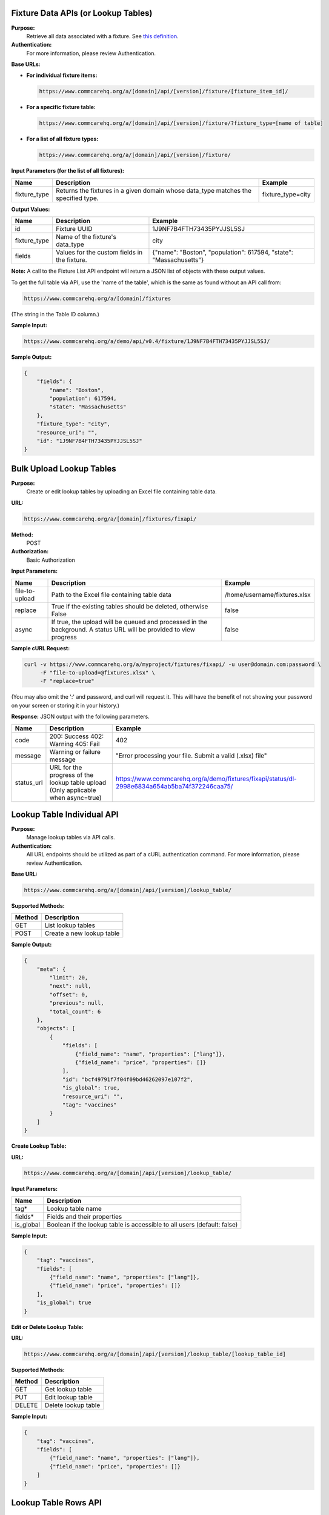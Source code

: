 Fixture Data APIs (or Lookup Tables)
------------------------------------

**Purpose:**
    Retrieve all data associated with a fixture. See `this definition <https://github.com/dimagi/commcare-core/wiki/fixtures>`_.

**Authentication:**
    For more information, please review Authentication.

**Base URLs:**

- **For individual fixture items:**

  .. code-block:: text

      https://www.commcarehq.org/a/[domain]/api/[version]/fixture/[fixture_item_id]/

- **For a specific fixture table:**

  .. code-block:: text

      https://www.commcarehq.org/a/[domain]/api/[version]/fixture/?fixture_type=[name of table]

- **For a list of all fixture types:**

  .. code-block:: text

      https://www.commcarehq.org/a/[domain]/api/[version]/fixture/

**Input Parameters (for the list of all fixtures):**

.. list-table::
   :header-rows: 1

   * - Name
     - Description
     - Example
   * - fixture_type
     - Returns the fixtures in a given domain whose data_type matches the specified type.
     - fixture_type=city

**Output Values:**

.. list-table::
   :header-rows: 1

   * - Name
     - Description
     - Example
   * - id
     - Fixture UUID
     - 1J9NF7B4FTH73435PYJJSL5SJ
   * - fixture_type
     - Name of the fixture's data_type
     - city
   * - fields
     - Values for the custom fields in the fixture.
     - {"name": "Boston", "population": 617594, "state": "Massachusetts"}

**Note:** A call to the Fixture List API endpoint will return a JSON list of objects with these output values.

To get the full table via API, use the 'name of the table', which is the same as found without an API call from:

.. code-block:: text

    https://www.commcarehq.org/a/[domain]/fixtures

(The string in the Table ID column.)

**Sample Input:**

.. code-block:: text

    https://www.commcarehq.org/a/demo/api/v0.4/fixture/1J9NF7B4FTH73435PYJJSL5SJ/

**Sample Output:**

.. code-block:: json

    {
        "fields": {
            "name": "Boston",
            "population": 617594,
            "state": "Massachusetts"
        },
        "fixture_type": "city",
        "resource_uri": "",
        "id": "1J9NF7B4FTH73435PYJJSL5SJ"
    }

Bulk Upload Lookup Tables
-------------------------

**Purpose:**
    Create or edit lookup tables by uploading an Excel file containing table data.

**URL:**

.. code-block:: text

    https://www.commcarehq.org/a/[domain]/fixtures/fixapi/

**Method:**
    POST

**Authorization:**
    Basic Authorization

**Input Parameters:**

.. list-table::
   :header-rows: 1

   * - Name
     - Description
     - Example
   * - file-to-upload
     - Path to the Excel file containing table data
     - /home/username/fixtures.xlsx
   * - replace
     - True if the existing tables should be deleted, otherwise False
     - false
   * - async
     - If true, the upload will be queued and processed in the background. A status URL will be provided to view progress
     - false

**Sample cURL Request:**

.. code-block:: text

    curl -v https://www.commcarehq.org/a/myproject/fixtures/fixapi/ -u user@domain.com:password \
         -F "file-to-upload=@fixtures.xlsx" \
         -F "replace=true"

(You may also omit the ':' and password, and curl will request it. This will have the benefit of not showing your password on your screen or storing it in your history.)

**Response:** JSON output with the following parameters.

.. list-table::
   :header-rows: 1

   * - Name
     - Description
     - Example
   * - code
     - 200: Success  
       402: Warning  
       405: Fail  
     - 402
   * - message
     - Warning or failure message
     - "Error processing your file. Submit a valid (.xlsx) file"
   * - status_url
     - URL for the progress of the lookup table upload (Only applicable when async=true)
     - https://www.commcarehq.org/a/demo/fixtures/fixapi/status/dl-2998e6834a654ab5ba74f372246caa75/

Lookup Table Individual API
---------------------------

**Purpose:**
    Manage lookup tables via API calls.

**Authentication:**
    All URL endpoints should be utilized as part of a cURL authentication command. For more information, please review Authentication.

**Base URL:**

.. code-block:: text

    https://www.commcarehq.org/a/[domain]/api/[version]/lookup_table/

**Supported Methods:**

.. list-table::
   :header-rows: 1

   * - Method
     - Description
   * - GET
     - List lookup tables
   * - POST
     - Create a new lookup table

**Sample Output:**

.. code-block:: json

    {
        "meta": {
            "limit": 20,
            "next": null,
            "offset": 0,
            "previous": null,
            "total_count": 6
        },
        "objects": [
            {
                "fields": [
                    {"field_name": "name", "properties": ["lang"]},
                    {"field_name": "price", "properties": []}
                ],
                "id": "bcf49791f7f04f09bd46262097e107f2",
                "is_global": true,
                "resource_uri": "",
                "tag": "vaccines"
            }
        ]
    }

**Create Lookup Table:**

**URL:**

.. code-block:: text

    https://www.commcarehq.org/a/[domain]/api/[version]/lookup_table/

**Input Parameters:**

.. list-table::
   :header-rows: 1

   * - Name
     - Description
   * - tag*
     - Lookup table name
   * - fields*
     - Fields and their properties
   * - is_global
     - Boolean if the lookup table is accessible to all users (default: false)

**Sample Input:**

.. code-block:: json

    {
        "tag": "vaccines", 
        "fields": [
            {"field_name": "name", "properties": ["lang"]},
            {"field_name": "price", "properties": []}
        ],
        "is_global": true
    }

**Edit or Delete Lookup Table:**

**URL:**

.. code-block:: text

    https://www.commcarehq.org/a/[domain]/api/[version]/lookup_table/[lookup_table_id]

**Supported Methods:**

.. list-table::
   :header-rows: 1

   * - Method
     - Description
   * - GET
     - Get lookup table
   * - PUT
     - Edit lookup table
   * - DELETE
     - Delete lookup table

**Sample Input:**

.. code-block:: json

    {
        "tag": "vaccines", 
        "fields": [
            {"field_name": "name", "properties": ["lang"]},
            {"field_name": "price", "properties": []}
        ]
    }

Lookup Table Rows API
---------------------

**Purpose:**
    Manage lookup table rows via API calls.

**Base URL:**

.. code-block:: text

    https://www.commcarehq.org/a/[domain]/api/[version]/lookup_table_item/

**Supported Methods:**

.. list-table::
   :header-rows: 1

   * - Method
     - Description
   * - GET
     - List lookup table rows

**Sample Output:**

.. code-block:: json

    {
        "meta": {
            "limit": 20,
            "next": null,
            "offset": 0,
            "previous": null,
            "total_count": 15
        },
        "objects": [
            {
                "data_type_id": "bcf49791f7f04f09bd46262097e107f2",
                "fields": {
                    "name": {"field_list": [{"field_value": "MMR", "properties": {"lang": "en"}}]},
                    "price": {"field_list": [{"field_value": "7", "properties": {}}]}
                },
                "id": "e8433b25e60c4e228b0c7a679af2847b",
                "sort_key": 2
            }
        ]
    }

**Create Lookup Table Row:**

**URL:**

.. code-block:: text

    https://www.commcarehq.org/a/[domain]/api/[version]/lookup_table_item/

**Input Parameters:**

.. list-table::
   :header-rows: 1

   * - Name
     - Description
   * - data_type_id*
     - ID of a lookup table
   * - fields*
     - Fields and their properties

**Sample Input:**

.. code-block:: json

    {
        "data_type_id": "bcf49791f7f04f09bd46262097e107f2", 
        "fields": {
            "name": {"field_list": [{"field_value": "MMR", "properties": {"lang": "en"}}]},
            "price": {"field_list": [{"field_value": "7", "properties": {}}]}
        }
    }

**Edit or Delete Lookup Table Row:**

**URL:**

.. code-block:: text

    https://www.commcarehq.org/a/[domain]/api/[version]/lookup_table_item/[lookup_table_item_id]

**Supported Methods:**

.. list-table::
   :header-rows: 1

   * - Method
     - Description
   * - GET
     - Get lookup table row
   * - PUT
     - Edit lookup table row
   * - DELETE
     - Delete lookup table row

**Sample Input:**

.. code-block:: json

    {
        "data_type_id": "bcf49791f7f04f09bd46262097e107f2", 
        "fields": {
            "name": {"field_list": [{"field_value": "MMR", "properties": {"lang": "en"}}]},
            "price": {"field_list": [{"field_value": "10", "properties": {}}]}
        }
    }



